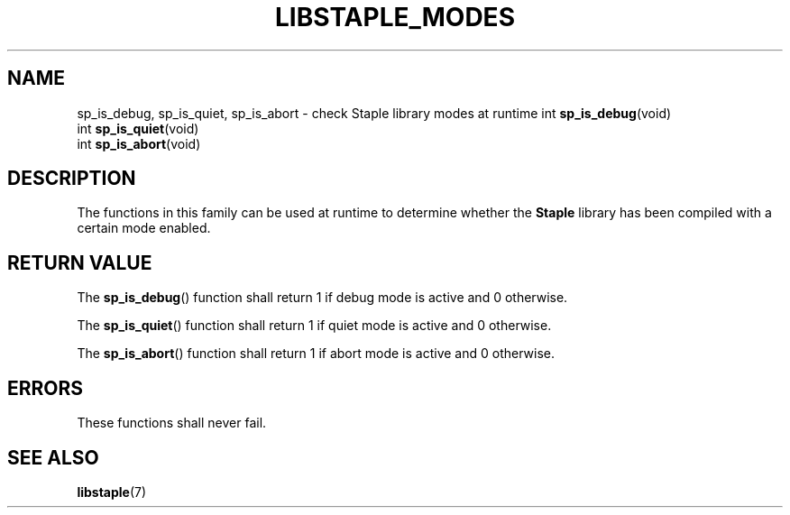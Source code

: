 .TH LIBSTAPLE_MODES 3 DATE "libstaple-VERSION"
.SH NAME
sp_is_debug, sp_is_quiet, sp_is_abort \- check Staple library modes at runtime
.\". MAN_SYNOPSIS_BEGIN
int
.BR sp_is_debug (void)
.br
int
.BR sp_is_quiet (void)
.br
int
.BR sp_is_abort (void)
.\". MAN_SYNOPSIS_END
.SH DESCRIPTION
The functions in this family can be used at runtime to determine whether the
.B Staple
library has been compiled with a certain mode enabled.
.SH RETURN VALUE
The
.BR sp_is_debug ()
function shall return 1 if debug mode is active and 0 otherwise.
.P
The
.BR sp_is_quiet ()
function shall return 1 if quiet mode is active and 0 otherwise.
.P
The
.BR sp_is_abort ()
function shall return 1 if abort mode is active and 0 otherwise.
.SH ERRORS
These functions shall never fail.
.\". MAN_CONFORMING_TO
.SH SEE ALSO
.ad l
.BR libstaple (7)

